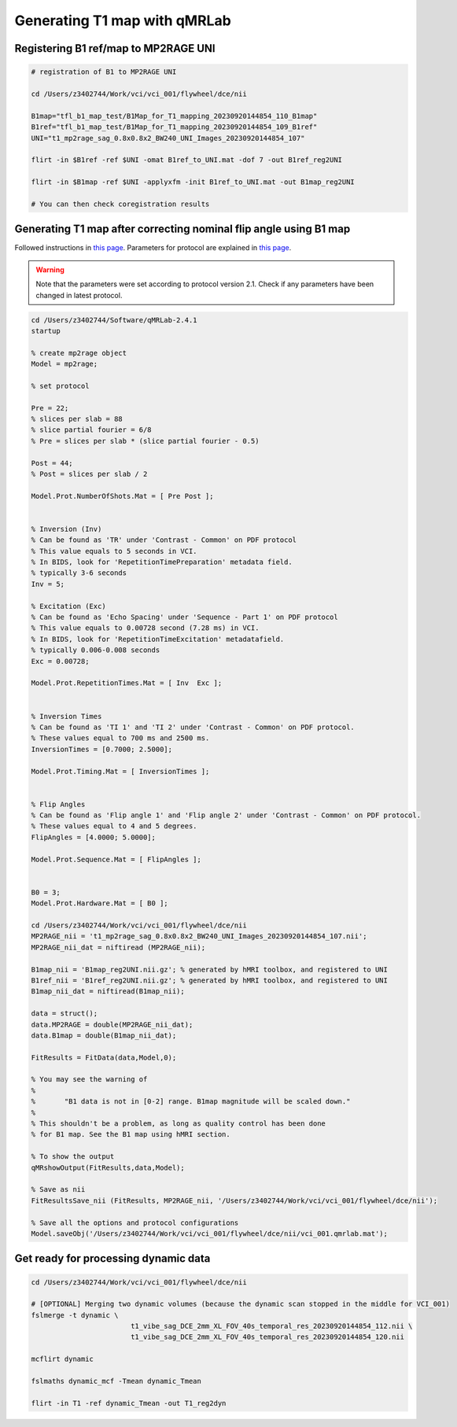 Generating T1 map with qMRLab
==============================

Registering B1 ref/map to MP2RAGE UNI
-------------------------------------
..  code-block::

	# registration of B1 to MP2RAGE UNI

	cd /Users/z3402744/Work/vci/vci_001/flywheel/dce/nii

	B1map="tfl_b1_map_test/B1Map_for_T1_mapping_20230920144854_110_B1map"
	B1ref="tfl_b1_map_test/B1Map_for_T1_mapping_20230920144854_109_B1ref"
	UNI="t1_mp2rage_sag_0.8x0.8x2_BW240_UNI_Images_20230920144854_107"

	flirt -in $B1ref -ref $UNI -omat B1ref_to_UNI.mat -dof 7 -out B1ref_reg2UNI

	flirt -in $B1map -ref $UNI -applyxfm -init B1ref_to_UNI.mat -out B1map_reg2UNI

	# You can then check coregistration results


Generating T1 map after correcting nominal flip angle using B1 map
------------------------------------------------------------------

Followed instructions in `this page <https://qmrlab.readthedocs.io/en/master/mp2rage_batch.html#>`_. Parameters for protocol are explained in `this page <https://qmrlab.readthedocs.io/en/master/protocols.html#mp2rage>`_.

..  warning::

	Note that the parameters were set according to protocol version 2.1. Check if any parameters have been changed in latest protocol.

..  code-block::

	cd /Users/z3402744/Software/qMRLab-2.4.1
	startup

	% create mp2rage object
	Model = mp2rage;

	% set protocol

	Pre = 22;
	% slices per slab = 88
	% slice partial fourier = 6/8
	% Pre = slices per slab * (slice partial fourier - 0.5)

	Post = 44;
	% Post = slices per slab / 2

	Model.Prot.NumberOfShots.Mat = [ Pre Post ];


	% Inversion (Inv)
	% Can be found as 'TR' under 'Contrast - Common' on PDF protocol
	% This value equals to 5 seconds in VCI.
	% In BIDS, look for 'RepetitionTimePreparation' metadata field.
	% typically 3-6 seconds
	Inv = 5;

	% Excitation (Exc)
	% Can be found as 'Echo Spacing' under 'Sequence - Part 1' on PDF protocol
	% This value equals to 0.00728 second (7.28 ms) in VCI.
	% In BIDS, look for 'RepetitionTimeExcitation' metadatafield.
	% typically 0.006-0.008 seconds
	Exc = 0.00728;

	Model.Prot.RepetitionTimes.Mat = [ Inv  Exc ];


	% Inversion Times
	% Can be found as 'TI 1' and 'TI 2' under 'Contrast - Common' on PDF protocol.
	% These values equal to 700 ms and 2500 ms.
	InversionTimes = [0.7000; 2.5000];

	Model.Prot.Timing.Mat = [ InversionTimes ];


	% Flip Angles
	% Can be found as 'Flip angle 1' and 'Flip angle 2' under 'Contrast - Common' on PDF protocol.
	% These values equal to 4 and 5 degrees.
	FlipAngles = [4.0000; 5.0000];

	Model.Prot.Sequence.Mat = [ FlipAngles ];


	B0 = 3;
	Model.Prot.Hardware.Mat = [ B0 ];

	cd /Users/z3402744/Work/vci/vci_001/flywheel/dce/nii
	MP2RAGE_nii = 't1_mp2rage_sag_0.8x0.8x2_BW240_UNI_Images_20230920144854_107.nii';
	MP2RAGE_nii_dat = niftiread (MP2RAGE_nii);

	B1map_nii = 'B1map_reg2UNI.nii.gz'; % generated by hMRI toolbox, and registered to UNI
	B1ref_nii = 'B1ref_reg2UNI.nii.gz'; % generated by hMRI toolbox, and registered to UNI
	B1map_nii_dat = niftiread(B1map_nii);

	data = struct();
	data.MP2RAGE = double(MP2RAGE_nii_dat);
	data.B1map = double(B1map_nii_dat);

	FitResults = FitData(data,Model,0);

	% You may see the warning of 
	%
	% 	"B1 data is not in [0-2] range. B1map magnitude will be scaled down."
	%
	% This shouldn't be a problem, as long as quality control has been done
	% for B1 map. See the B1 map using hMRI section.

	% To show the output
	qMRshowOutput(FitResults,data,Model);

	% Save as nii
	FitResultsSave_nii (FitResults, MP2RAGE_nii, '/Users/z3402744/Work/vci/vci_001/flywheel/dce/nii');

	% Save all the options and protocol configurations
	Model.saveObj('/Users/z3402744/Work/vci/vci_001/flywheel/dce/nii/vci_001.qmrlab.mat');


Get ready for processing dynamic data
-------------------------------------

..  code-block::

	cd /Users/z3402744/Work/vci/vci_001/flywheel/dce/nii

	# [OPTIONAL] Merging two dynamic volumes (because the dynamic scan stopped in the middle for VCI_001)
	fslmerge -t dynamic \
				t1_vibe_sag_DCE_2mm_XL_FOV_40s_temporal_res_20230920144854_112.nii \
				t1_vibe_sag_DCE_2mm_XL_FOV_40s_temporal_res_20230920144854_120.nii

	mcflirt dynamic

	fslmaths dynamic_mcf -Tmean dynamic_Tmean

	flirt -in T1 -ref dynamic_Tmean -out T1_reg2dyn

